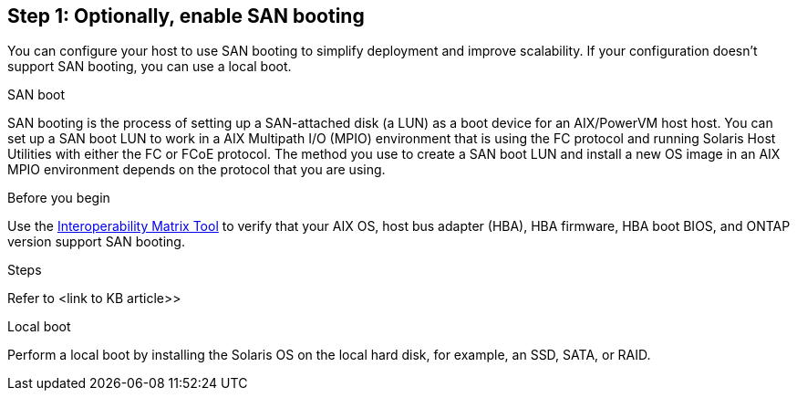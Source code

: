 == Step 1: Optionally, enable SAN booting
You can configure your host to use SAN booting to simplify deployment and improve scalability. If your configuration doesn't support SAN booting, you can use a local boot.

[role="tabbed-block"]
====
.SAN boot
--
SAN booting is the process of setting up a SAN-attached disk (a LUN) as a boot device for an AIX/PowerVM host host. You can set up a SAN boot LUN to work in a AIX Multipath I/O (MPIO) environment that is using the FC protocol and running Solaris Host Utilities with either the FC or FCoE protocol. The method you use to create a SAN boot LUN and install a new OS image in an AIX MPIO environment depends on the protocol that you are using. 

.Before you begin
Use the link:https://mysupport.netapp.com/matrix/#welcome[Interoperability Matrix Tool^] to verify that your AIX OS, host bus adapter (HBA), HBA firmware, HBA boot BIOS, and ONTAP version support SAN booting.

.Steps
Refer to <link to KB article>>
--

.Local boot
--
Perform a local boot by installing the Solaris OS on the local hard disk, for example, an SSD, SATA, or RAID.
--

====
